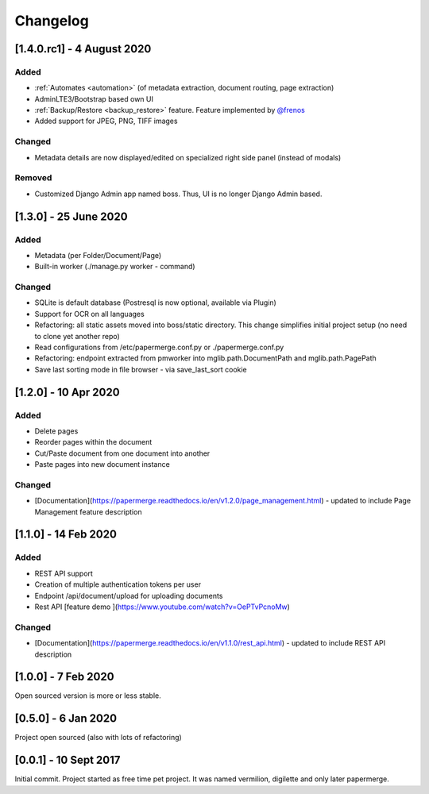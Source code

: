 Changelog
==========

[1.4.0.rc1] - 4 August 2020
############################

Added 
~~~~~~~

- :ref:`Automates <automation>` (of metadata extraction, document routing, page extraction)
- AdminLTE3/Bootstrap based own UI
- :ref:`Backup/Restore <backup_restore>` feature. Feature implemented by `@frenos <https://github.com/frenos>`_
- Added support for JPEG, PNG, TIFF images

Changed
~~~~~~~~~

- Metadata details are now displayed/edited on specialized right side panel (instead of modals)

Removed
~~~~~~~~

- Customized Django Admin app named boss. Thus, UI is no longer Django Admin based.




[1.3.0] - 25 June 2020
############################

Added
~~~~~~~~

- Metadata (per Folder/Document/Page)
- Built-in worker (./manage.py worker - command)

Changed
~~~~~~~~~

- SQLite is default database (Postresql is now optional, available via Plugin)
- Support for OCR on all languages
- Refactoring: all static assets moved into boss/static directory. This change simplifies initial project setup (no need to clone yet another repo)
- Read configurations from /etc/papermerge.conf.py or ./papermerge.conf.py
- Refactoring: endpoint extracted from pmworker into mglib.path.DocumentPath and mglib.path.PagePath
- Save last sorting mode in file browser - via save_last_sort cookie



[1.2.0] - 10 Apr 2020
#######################

Added
~~~~~~~
- Delete pages
- Reorder pages within the document 
- Cut/Paste document from one document into another
- Paste pages into new document instance

Changed
~~~~~~~~

- [Documentation](https://papermerge.readthedocs.io/en/v1.2.0/page_management.html) - updated to include Page Management feature description

[1.1.0] - 14 Feb 2020
#######################

Added
~~~~~~~

- REST API support
- Creation of multiple authentication tokens per user
- Endpoint /api/document/upload for uploading documents
- Rest API [feature demo ](https://www.youtube.com/watch?v=OePTvPcnoMw)

Changed
~~~~~~~~

- [Documentation](https://papermerge.readthedocs.io/en/v1.1.0/rest_api.html) - updated to include REST API description

[1.0.0] - 7 Feb 2020
#####################

Open sourced version is more or less stable.

[0.5.0] - 6 Jan 2020
#####################

Project open sourced (also with lots of refactoring)

[0.0.1] - 10 Sept 2017
#######################

Initial commit. Project started as free time pet project.
It was named vermilion, digilette and only later papermerge.

